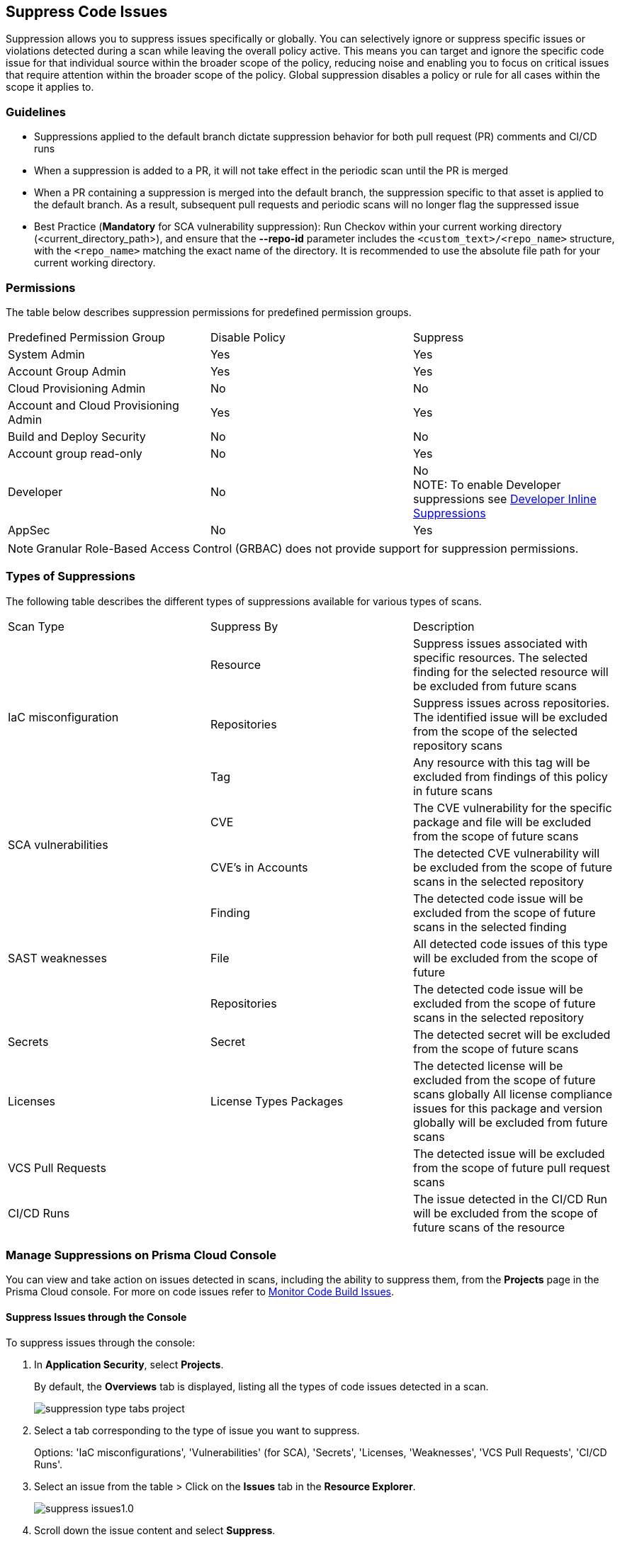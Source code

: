 :topic_type: task

[.task]

== Suppress Code Issues

Suppression allows you to suppress issues specifically or globally. You can selectively ignore or suppress specific issues or violations detected during a scan while leaving the overall policy active. This means you can target and ignore the specific code issue for that individual source within the broader scope of the policy, reducing noise and enabling you to focus on critical issues that require attention within the broader scope of the policy. Global suppression disables a policy or rule for all cases within the scope it applies to. 

=== Guidelines

* Suppressions applied to the default branch dictate suppression behavior for both pull request (PR) comments and CI/CD runs
* When a suppression is added to a PR, it will not take effect in the periodic scan until the PR is merged
* When a PR containing a suppression is merged into the default branch, the suppression specific to that asset is applied to the default branch. As a result, subsequent pull requests and periodic scans will no longer flag the suppressed issue
* Best Practice (*Mandatory* for SCA vulnerability suppression): Run Checkov within your current working directory (<current_directory_path>), and ensure that the *--repo-id* parameter includes the `<custom_text>/<repo_name>` structure, with the `<repo_name>` matching the exact name of the directory. It is recommended to use the absolute file path for your current working directory.

=== Permissions 

The table below describes suppression permissions for predefined permission groups.

[cols="1,1,1"]
|===

|Predefined Permission Group|Disable Policy|Suppress

| System Admin
| Yes
| Yes

| Account Group Admin
| Yes 
| Yes

| Cloud Provisioning Admin
| No
| No

| Account and Cloud Provisioning Admin
| Yes
| Yes

| Build and Deploy Security
| No
| No

| Account group read-only
| No
| Yes

| Developer
| No
|No +
NOTE: To enable Developer suppressions see <<#in-line-suppress,Developer Inline Suppressions>>  

| AppSec
| No
| Yes

|===

NOTE: Granular Role-Based Access Control (GRBAC) does not provide support for suppression permissions.

////
 GRBAC Permissions

Granular Role-Based Access Control (GRBAC) does not support for permissions for suppression 

* *Delete Policy*: on Prisma Cloud console select *Governance*. Under the *Actions* column of a policy, select the *delete* icon, and confirm the deletion when the popup message is displayed
* *Suppress*: None
////
[#suppress-types]
=== Types of Suppressions

The following table describes the different types of suppressions available for various types of scans.

[cols="1,1,1"]
|===

|Scan Type|Suppress By|Description

1.3+|IaC misconfiguration 
|Resource
|Suppress issues associated with specific resources. The selected finding for the selected resource will be excluded from future scans

|Repositories
|Suppress issues across repositories. The identified issue will be excluded from the scope of the selected repository scans

|Tag
|Any resource with this tag will be excluded from findings of this policy in future scans

1.2+|SCA vulnerabilities 
|CVE
|The CVE vulnerability for the specific package and file will be excluded from the scope of future scans

|CVE's in Accounts
|The detected CVE vulnerability will be excluded from the scope of future scans in the selected repository

1.3+|SAST weaknesses
|Finding
|The detected code issue will be excluded from the scope of future scans in the selected finding

|File
|All detected code issues of this type will be excluded from the scope of future

|Repositories
|The detected code issue will be excluded from the scope of future scans in the selected repository

|Secrets
|Secret
|The detected secret will be excluded from the scope of future scans 

|Licenses
|License Types Packages
a|
The detected license will be excluded from the scope of future scans globally
All license compliance issues for this package and version globally will be excluded from future scans

|VCS Pull Requests
|
|The detected issue will be excluded from the scope of future pull request scans 

|CI/CD Runs
|
|The issue detected in the CI/CD Run will be excluded from the scope of future scans of the resource

|===

=== Manage Suppressions on Prisma Cloud Console

You can view and take action on issues detected in scans, including the ability to suppress them, from the *Projects* page in the Prisma Cloud console. For more on code issues refer to xref:monitor-code-build-issues.adoc[Monitor Code Build Issues].

[.task]
==== Suppress Issues through the Console

To suppress issues through the console:

[.procedure]

. In *Application Security*, select *Projects*.
+
By default, the *Overviews* tab is displayed, listing all the types of code issues detected in a scan.
+
image::application-security/suppression-type-tabs-project.png[]

. Select a tab corresponding to the type of issue you want to suppress.
+
Options: 'IaC misconfigurations', 'Vulnerabilities' (for SCA), 'Secrets', 'Licenses, 'Weaknesses', 'VCS Pull Requests', 'CI/CD Runs'. 

. Select an issue from the table > Click on the *Issues* tab in the *Resource Explorer*.
+
image::application-security/suppress-issues1.0.png[]

. Scroll down the issue content and select *Suppress*.
+
image::application-security/suppress-tab.png[]
+ 
The *Suppress* rule modal opens.
+
image::application-security/suppress-create-rule.png[]

. Fill in the provided fields:
+
* Provide a justification for suppressing the issue
* Optional: Provide an *expiration date*. After this date, the rule will no longer be valid, and will be ignored
* Select the type of suppression. Refer to <<#suppress-types,Types of Suppressions>> above for more information
. Click *Save*.

==== View Suppressed Issues

You can view suppressed issues on the *Projects* page: Select *Suppressed* from the *Issue Status* filter. Use category filters (such as IaC) to quickly find suppressed issues relating to a specific category.

[.#in-line-suppress]
=== Developer Inline Suppressions

Developers can use in-line code comments or annotations to skip specific scans for a particular resource. When these suppressions are applied, any subsequent scans will disregard the issues identified in the code. This can be helpful during development to avoid noise from known issues you're actively working on. Before using developer inline suppressions, you must enable this functionality through the Prisma Cloud console settings:

. In *Application Security*, select *Settings* > *Application Security* under 'Configure' in the left menu.
. Scroll down to *Developer Suppressions* > *Enable*.
+
NOTE: You can override or ignore all developer suppressions by disabling *Developer Suppressions*, ensuring that the related resource undergoes scanning even when developer suppressions are in place.
+
image::application-security/suppressions-dev.png[]

For development workflows, inline suppressions can be applied directly from the CLI or your IDE.

=== Inline Suppressions through an IDE

You can suppress issues directly in your IDE while coding, which adds an inline suppression comment in your code.

image::application-security/suppress-ide.png[]

NOTE: The scope of suppression varies depending on the scan type. For Infrastructure as Code (IaC), it applies per resource, while for Software Composition Analysis (SCA) and Static Application Security Testing (SAST), it applies to the entire file. Before using file-scoped suppression, ensure that <<#in-line-suppress,Developer suppressions>> are enabled. 

For more information on Prisma Cloud Code Security's capabilities to address security issues directly in the IDE, refer to the xref:../../ides/ides.adoc[Prisma Cloud IDE documentation].

=== Inline Suppressions through a CLI

The CLI supports Checkov scan capabilities, offering the flexibility to suppress individual checks for each resource or to explicitly choose to run or skip specific checks entirely. You can use inline code comments or annotations to skip individual checks for a particular resource. You can also fine-tune which checks run or do not run for the overall scan. 

Example usage: To skip a check on a given Terraform definition block or CloudFormation resource, apply the following comment pattern inside its scope: `checkov:skip=<check_id>:<suppression_comment>`.

For more information on suppressing code issues through your CLI, refer to the https://www.checkov.io/2.Basics/Suppressing%20and%20Skipping%20Policies.html[Checkov CLI Suppression] documentation.


=== Global Suppression

Disable policies globally to exclude calculating issues detected during a scan in order to reduce overall scan time, to prevent unnecessary policies being scanned, and to help reduce false positives:

. On the Prisma Cloud console, select *Governance*.
. Select the relevant policy > in the *Status* column, toggle *OFF*.
+
image::application-security/suppression-global-disable-policy1.1.png[]
+
NOTE: If the "Status" column is missing, you can add it by accessing the table menu and selecting *Status*.

. Click *Confirm* in the *Confirm Disabling Policy Status* popup that is displayed.
+
NOTE: Disabling policies automatically resolves open events. You cannot re-enable the policy for the next 4 hours. 

For more information on disabling policies, refer to xref:../../../governance/manage-prisma-cloud-policies.adoc[Manage Prisma Cloud Policies].
